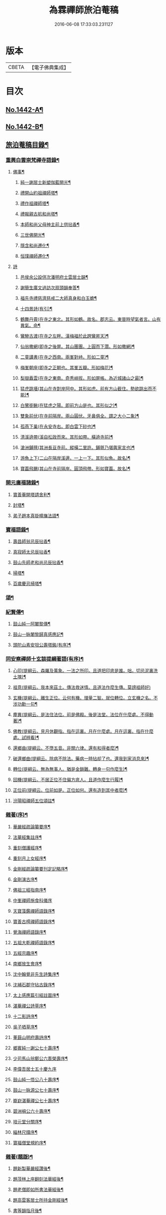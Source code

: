 #+TITLE: 為霖禪師旅泊菴稿 
#+DATE: 2016-06-08 17:33:03.231127

* 版本
 |     CBETA|【電子佛典集成】|

* 目次
** [[file:KR6q0372_001.txt::001-0684a1][No.1442-A¶]]
** [[file:KR6q0372_001.txt::001-0684b7][No.1442-B¶]]
** [[file:KR6q0372_001.txt::001-0685a6][旅泊菴稿目錄¶]]
*** [[file:KR6q0372_001.txt::001-0685b4][重興白雲崇梵禪寺語錄¶]]
**** [[file:KR6q0372_001.txt::001-0687b6][佛事¶]]
***** [[file:KR6q0372_001.txt::001-0687b7][純一謝居士新塑伽藍開光¶]]
***** [[file:KR6q0372_001.txt::001-0687b13][禮開山約祖禪師塔¶]]
***** [[file:KR6q0372_001.txt::001-0687b16][禮作祖禪師塔¶]]
***** [[file:KR6q0372_001.txt::001-0687b19][禮報親古航和尚塔¶]]
***** [[file:KR6q0372_001.txt::001-0687b22][本師和尚父母神主前上供拈香¶]]
***** [[file:KR6q0372_001.txt::001-0687b24][三世佛開光¶]]
***** [[file:KR6q0372_001.txt::001-0687c3][隱含和尚遷化¶]]
***** [[file:KR6q0372_001.txt::001-0687c16][恒璞禪師遷化¶]]
**** [[file:KR6q0372_001.txt::001-0687c24][詩]]
***** [[file:KR6q0372_001.txt::001-0688a2][邑侯余公設供次潘明府士雲居士韻¶]]
***** [[file:KR6q0372_001.txt::001-0688a5][謝簡生廣文過訪次扇頭韻奉答¶]]
***** [[file:KR6q0372_001.txt::001-0688a9][福先寺禮慈濟慈戒二大師真身和白玉蟾¶]]
***** [[file:KR6q0372_001.txt::001-0688a13][十四景詩(有引)¶]]
***** [[file:KR6q0372_001.txt::001-0688a19][鶴舞丹霄(在寺之東北。其形如鶴。故名。郡志云。東晉時望氣者言。山有異氣。命¶]]
***** [[file:KR6q0372_001.txt::001-0688a23][鸞驂古渡(在寺之左畔。漢梅福於此跨鸞昇天)¶]]
***** [[file:KR6q0372_001.txt::001-0688b2][仙翁撒網(即寺之後屏。其山團團。上圓而下濶。形如撒網)¶]]
***** [[file:KR6q0372_001.txt::001-0688b5][二童講書(在寺之西南。兩峯對峙。形如二童)¶]]
***** [[file:KR6q0372_001.txt::001-0688b8][梅峯朝座(即寺之正朝也。其峯五瓣。形如梅花)¶]]
***** [[file:KR6q0372_001.txt::001-0688b11][梨嶽矗雲(在寺之東南。奇秀峭拔。形如屏帳。為近城諸山之最)¶]]
***** [[file:KR6q0372_001.txt::001-0688b14][猛虎跳墻(其山在寺對岸阿中。其形如虎。前有方山截住。勢欲跳出而不能)¶]]
***** [[file:KR6q0372_001.txt::001-0688b17][白鷺銜鰍(在猛虎之陽。即前方山是也。其形似之)¶]]
***** [[file:KR6q0372_001.txt::001-0688b20][雙象前伏(在寺前隔岸。兩山圓伏。牙鼻俱全。謂之大小二象)¶]]
***** [[file:KR6q0372_001.txt::001-0688b23][孤燕下巢(在永安寺右。即白雲下砂也)¶]]
***** [[file:KR6q0372_001.txt::001-0688c2][清溪遶帶(溪自松政而來。其形如帶。橫遶寺前)¶]]
***** [[file:KR6q0372_001.txt::001-0688c5][滄洲鋪氊(其洲長亘寺前。縱橫二里許。鋪氈乃堪輿家言也)¶]]
***** [[file:KR6q0372_001.txt::001-0688c8][游魚上下(二山在隔岸溪邊。一上一下。其形似魚。故名)¶]]
***** [[file:KR6q0372_001.txt::001-0688c11][寶葢飛颺(其山在寺前隔岸。圓頂飛帶。形如寶葢。故名)¶]]
*** [[file:KR6q0372_001.txt::001-0688c16][開元廣福諸錄¶]]
**** [[file:KR6q0372_001.txt::001-0689b22][寶善菴開塔請舍利¶]]
**** [[file:KR6q0372_001.txt::001-0689c3][封塔¶]]
**** [[file:KR6q0372_001.txt::001-0689c5][弟子趙本真掛幢旛法語¶]]
*** [[file:KR6q0372_002.txt::002-0689c11][寶福語錄¶]]
**** [[file:KR6q0372_002.txt::002-0690c20][壽昌師翁忌辰拈香¶]]
**** [[file:KR6q0372_002.txt::002-0691a4][真寂師太忌辰拈香¶]]
**** [[file:KR6q0372_002.txt::002-0691a18][鼓山先師老和尚忌辰拈香¶]]
**** [[file:KR6q0372_002.txt::002-0691b18][掃塔¶]]
**** [[file:KR6q0372_002.txt::002-0691b22][百歲慶忌掃塔¶]]
*** [[file:KR6q0372_002.txt::002-0691c2][頌¶]]
*** [[file:KR6q0372_002.txt::002-0692a10][紀賢傳¶]]
**** [[file:KR6q0372_002.txt::002-0692a11][鼓山純一阿闍黎傳¶]]
**** [[file:KR6q0372_002.txt::002-0692b14][鼓山一脉闍黎歸真感應記¶]]
**** [[file:KR6q0372_002.txt::002-0693a24][頭陀山素安坦公壽塔銘(有序)¶]]
*** [[file:KR6q0372_002.txt::002-0693c8][同安察禪師十玄談提綱著語(有序)¶]]
**** [[file:KR6q0372_002.txt::002-0693c20][心印(提綱云。森羅及萬象。一法之所印。且道把印底是誰。咄。切忌泥裏洗土塊)¶]]
**** [[file:KR6q0372_002.txt::002-0693c24][祖意(提綱云。我本來茲土。傳法救迷情。且道法作麼生傳。莫謗祖師好)]]
**** [[file:KR6q0372_002.txt::002-0694a7][玄機(提綱云。離生正位。云何有機。理量二智。就位轉位。立玄機之名。不涉功勳一句¶]]
**** [[file:KR6q0372_002.txt::002-0694a14][塵異(提綱云。是法住法位。前是佛殿。後是法堂。法位在什麼處。不得動著)¶]]
**** [[file:KR6q0372_002.txt::002-0694a20][佛教(提綱云。見月休觀指。指在這裏。月在什麼處。月在這裏。指在什麼處。試辨看)¶]]
**** [[file:KR6q0372_002.txt::002-0694b2][還鄉曲(提綱云。不墮五音。非關六律。還有和得者麼)¶]]
**** [[file:KR6q0372_002.txt::002-0694b8][破還鄉曲(提綱云。除病不除法。藥病一時拈却了也。還我到家消息來)¶]]
**** [[file:KR6q0372_002.txt::002-0694b14][轉位(提綱云。無為無事人。猶是金鎖難。轉身一句作麼生)¶]]
**** [[file:KR6q0372_002.txt::002-0694b19][回機(提綱云。不居正位不住偏方底人。且道作麼生行履)¶]]
**** [[file:KR6q0372_002.txt::002-0694b24][正位前(提綱云。位前如是。正位如何。還有造到其中者麼)¶]]
**** [[file:KR6q0372_002.txt::002-0694c5][汾陽昭禪師五位頌註¶]]
*** [[file:KR6q0372_003.txt::003-0694c15][雜著(序)¶]]
**** [[file:KR6q0372_003.txt::003-0694c16][華嚴經疏論纂要序¶]]
**** [[file:KR6q0372_003.txt::003-0695b5][法華經集註序¶]]
**** [[file:KR6q0372_003.txt::003-0696a5][重刻僧護經序¶]]
**** [[file:KR6q0372_003.txt::003-0696b21][重刻月上女經序¶]]
**** [[file:KR6q0372_003.txt::003-0697a3][金剛經疏論纂要刊定記略序¶]]
**** [[file:KR6q0372_003.txt::003-0697b20][金剛演古序¶]]
**** [[file:KR6q0372_003.txt::003-0697c21][佛祖三經指南序¶]]
**** [[file:KR6q0372_003.txt::003-0698a24][中峯禪師施食科儀序]]
**** [[file:KR6q0372_003.txt::003-0698b18][天寶藻鑑禪師語錄序¶]]
**** [[file:KR6q0372_003.txt::003-0698c7][寶善古樗禪師語錄序¶]]
**** [[file:KR6q0372_003.txt::003-0698c21][覺海禪師語錄序¶]]
**** [[file:KR6q0372_003.txt::003-0699a8][五祖大乾禪師語錄序¶]]
**** [[file:KR6q0372_003.txt::003-0699a18][五經宗趣序¶]]
**** [[file:KR6q0372_003.txt::003-0699b13][南鄉放生會序¶]]
**** [[file:KR6q0372_003.txt::003-0699c12][沈中翰覺非先生詩集序¶]]
**** [[file:KR6q0372_003.txt::003-0700a8][沈補石郡守拈古錄序¶]]
**** [[file:KR6q0372_003.txt::003-0700a22][太上感應篇引經註圖序¶]]
**** [[file:KR6q0372_003.txt::003-0700b16][湛菴禪公詩草序¶]]
**** [[file:KR6q0372_003.txt::003-0700c2][十二影詩序¶]]
**** [[file:KR6q0372_003.txt::003-0700c10][吳子哂草序¶]]
**** [[file:KR6q0372_003.txt::003-0700c21][董蕺山明府壽詩序¶]]
**** [[file:KR6q0372_003.txt::003-0701a17][鄉賓純一謝公七十壽序¶]]
**** [[file:KR6q0372_003.txt::003-0701b24][少司馬山翁鄭公六袠榮壽序¶]]
**** [[file:KR6q0372_003.txt::003-0701c24][李偉吾居士五十慶九序]]
**** [[file:KR6q0372_003.txt::003-0702a23][鼓山純一悟公八十壽序¶]]
**** [[file:KR6q0372_003.txt::003-0702b15][鼓山一脉源公七十壽序¶]]
**** [[file:KR6q0372_003.txt::003-0703a18][巃崶湛菴禪公七十壽序¶]]
**** [[file:KR6q0372_003.txt::003-0703c16][碧洲嶼公六十壽序¶]]
**** [[file:KR6q0372_003.txt::003-0704a18][培元堂分關序¶]]
**** [[file:KR6q0372_003.txt::003-0704b19][緇林尺牘序¶]]
**** [[file:KR6q0372_003.txt::003-0704c13][寶福僧堂規約序¶]]
*** [[file:KR6q0372_004.txt::004-0705a6][雜著(題䟦)¶]]
**** [[file:KR6q0372_004.txt::004-0705a7][題新製華嚴經讚後¶]]
**** [[file:KR6q0372_004.txt::004-0705a15][題茂林上座翻刻法華經後¶]]
**** [[file:KR6q0372_004.txt::004-0705b15][題老僧即如所書法華經後¶]]
**** [[file:KR6q0372_004.txt::004-0705c2][題高雲客居士所持金剛經後¶]]
**** [[file:KR6q0372_004.txt::004-0705c16][書等韻指月後¶]]
**** [[file:KR6q0372_004.txt::004-0706a9][題三教聖人觀太極圖¶]]
**** [[file:KR6q0372_004.txt::004-0706a18][題十八羅漢卷¶]]
**** [[file:KR6q0372_004.txt::004-0706b5][題護法論後¶]]
**** [[file:KR6q0372_004.txt::004-0706b14][羅念菴狀元醒世詩䟦¶]]
**** [[file:KR6q0372_004.txt::004-0706c2][題沈補石郡守富沙多寶塔記¶]]
**** [[file:KR6q0372_004.txt::004-0706c7][題廣文簡生謝公文集後¶]]
**** [[file:KR6q0372_004.txt::004-0706c14][題六書大成後¶]]
*** [[file:KR6q0372_004.txt::004-0706c24][文¶]]
**** [[file:KR6q0372_004.txt::004-0706c24][答客難]]
**** [[file:KR6q0372_004.txt::004-0707b18][不輕授受論¶]]
**** [[file:KR6q0372_004.txt::004-0708a8][誡燒蜂¶]]
**** [[file:KR6q0372_004.txt::004-0708b4][誡捕黃蛤¶]]
**** [[file:KR6q0372_004.txt::004-0708c3][祭潘士閣居士文¶]]
**** [[file:KR6q0372_004.txt::004-0708c16][奠謝純一老居士文¶]]
**** [[file:KR6q0372_004.txt::004-0709a17][發願文¶]]
*** [[file:KR6q0372_004.txt::004-0709b23][書¶]]
**** [[file:KR6q0372_004.txt::004-0709b24][復弁山且拙和尚書¶]]
**** [[file:KR6q0372_004.txt::004-0709c23][答檀園大師書(附來書)¶]]
*** [[file:KR6q0372_004.txt::004-0710a19][記¶]]
**** [[file:KR6q0372_004.txt::004-0710a20][廩山祖堂記¶]]
**** [[file:KR6q0372_004.txt::004-0710c18][重興開元寺大雄寶殿記¶]]
**** [[file:KR6q0372_004.txt::004-0711b7][重興寶福禪寺記¶]]
**** [[file:KR6q0372_004.txt::004-0711c19][五祖山大悲閣記¶]]
*** [[file:KR6q0372_004.txt::004-0712b9][贊¶]]
**** [[file:KR6q0372_004.txt::004-0712b10][世尊菩提樹下成正覺贊¶]]
**** [[file:KR6q0372_004.txt::004-0712b14][世尊著衣持鉢贊¶]]
**** [[file:KR6q0372_004.txt::004-0712b17][世尊千輻輪足靈蹟贊¶]]
**** [[file:KR6q0372_004.txt::004-0712b22][世尊旃檀瑞像贊¶]]
**** [[file:KR6q0372_004.txt::004-0712c7][觀音大士贊(八首)¶]]
**** [[file:KR6q0372_004.txt::004-0712c24][自然觀音贊(為黃鰲載居士作)]]
**** [[file:KR6q0372_004.txt::004-0713a3][見月律師所畵觀音出山像贊¶]]
**** [[file:KR6q0372_004.txt::004-0713a6][建州開元寺辟支佛牙贊¶]]
**** [[file:KR6q0372_004.txt::004-0713a9][達磨祖師贊¶]]
**** [[file:KR6q0372_004.txt::004-0713a12][寒拾二大士贊¶]]
**** [[file:KR6q0372_004.txt::004-0713a16][謝石公茂才書經作佛像。其字畫細如毛髮。¶]]
**** [[file:KR6q0372_004.txt::004-0713a21][至聖孔子贊(有引)¶]]
**** [[file:KR6q0372_004.txt::004-0713b15][三笑圖贊¶]]
**** [[file:KR6q0372_004.txt::004-0713b18][關夫子雲長公贊¶]]
**** [[file:KR6q0372_004.txt::004-0713b21][韓文公參大顛禪師贊¶]]
**** [[file:KR6q0372_004.txt::004-0713b23][白侍郎參鳥窠禪師贊¶]]
**** [[file:KR6q0372_004.txt::004-0713b24][呂真人參黃龍禪師贊]]
**** [[file:KR6q0372_004.txt::004-0713c3][關將軍參玉泉智者大師贊¶]]
**** [[file:KR6q0372_004.txt::004-0713c5][孫鹿園郡守贊¶]]
**** [[file:KR6q0372_004.txt::004-0713c9][張羮如先生贊¶]]
**** [[file:KR6q0372_004.txt::004-0713c13][潘惕銘先生贊¶]]
**** [[file:KR6q0372_004.txt::004-0713c17][謝獻可先生贊¶]]
**** [[file:KR6q0372_004.txt::004-0713c21][謝純一居士贊¶]]
**** [[file:KR6q0372_004.txt::004-0713c24][潘士閣居士贊¶]]
**** [[file:KR6q0372_004.txt::004-0714a3][張子發居士贊¶]]
**** [[file:KR6q0372_004.txt::004-0714a6][章岐生居士贊¶]]
**** [[file:KR6q0372_004.txt::004-0714a9][謝簡生居士贊¶]]
**** [[file:KR6q0372_004.txt::004-0714a12][魏夢蘇居士贊¶]]
**** [[file:KR6q0372_004.txt::004-0714a16][吳石凝居士小影坐竹林下。明月在天。琴置¶]]
**** [[file:KR6q0372_004.txt::004-0714a20][吳子璘生圖余像與郡守沈公同㡧請贊¶]]
**** [[file:KR6q0372_004.txt::004-0714a24][白雲隱含禪師贊]]
**** [[file:KR6q0372_004.txt::004-0714b6][寶善古樗禪師贊¶]]
**** [[file:KR6q0372_004.txt::004-0714b11][自贊(六首)¶]]
*** [[file:KR6q0372_004.txt::004-0714c4][銘¶]]
**** [[file:KR6q0372_004.txt::004-0714c5][黃龍涔伯和尚塔銘¶]]
**** [[file:KR6q0372_004.txt::004-0714c10][白雲隱含禪師塔銘¶]]
**** [[file:KR6q0372_004.txt::004-0714c15][寶善古樗禪師塔銘¶]]
**** [[file:KR6q0372_004.txt::004-0714c20][福山同歸塔銘¶]]
**** [[file:KR6q0372_004.txt::004-0714c24][白雲崇梵禪寺鐘銘]]
**** [[file:KR6q0372_004.txt::004-0715a5][開元寺鐘銘¶]]
**** [[file:KR6q0372_004.txt::004-0715a9][永安萬壽禪寺鐘銘¶]]
**** [[file:KR6q0372_004.txt::004-0715a11][多寶佛塔鐘銘¶]]
*** [[file:KR6q0372_004.txt::004-0715a14][偈¶]]
**** [[file:KR6q0372_004.txt::004-0715a15][金剛經六如頌(六首)¶]]
***** [[file:KR6q0372_004.txt::004-0715a16][夢¶]]
***** [[file:KR6q0372_004.txt::004-0715a19][幻¶]]
***** [[file:KR6q0372_004.txt::004-0715a22][泡¶]]
***** [[file:KR6q0372_004.txt::004-0715a24][影]]
***** [[file:KR6q0372_004.txt::004-0715b4][露¶]]
***** [[file:KR6q0372_004.txt::004-0715b7][電¶]]
**** [[file:KR6q0372_004.txt::004-0715b10][演善導和尚勸念佛偈(八首)¶]]
**** [[file:KR6q0372_004.txt::004-0715c11][圓覺大光明藏頌¶]]
**** [[file:KR6q0372_004.txt::004-0715c15][康熈辛亥臘末至荷山禮先師和尚遺蹟¶]]
**** [[file:KR6q0372_004.txt::004-0715c19][黃梅菴度歲(有引)¶]]
**** [[file:KR6q0372_004.txt::004-0716a10][至龍頭山訪智光老友¶]]
**** [[file:KR6q0372_004.txt::004-0716a15][贈黃鰲載居士¶]]
**** [[file:KR6q0372_004.txt::004-0716a18][贈陳學夔居士¶]]
**** [[file:KR6q0372_004.txt::004-0716a21][贈魏夢蘇居士¶]]
**** [[file:KR6q0372_004.txt::004-0716a24][壽寧三峯寺題壁(四首)¶]]
**** [[file:KR6q0372_004.txt::004-0716b13][贈壽令李公¶]]
**** [[file:KR6q0372_004.txt::004-0716b18][余居鏡湖吳如公居士過訪次韻贈之¶]]
**** [[file:KR6q0372_004.txt::004-0716b22][壽吳如公居士七十初度¶]]
**** [[file:KR6q0372_004.txt::004-0716c7][光孝寺栽瓔珞栢¶]]
**** [[file:KR6q0372_004.txt::004-0716c13][白雲寺栽瓔珞栢¶]]
**** [[file:KR6q0372_004.txt::004-0716c18][次韻贈建令梁公昭子(二首)¶]]
**** [[file:KR6q0372_004.txt::004-0716c23][壽鄭威如明府¶]]
**** [[file:KR6q0372_004.txt::004-0717a8][贈龔起凡居士持華嚴經¶]]
**** [[file:KR6q0372_004.txt::004-0717a12][示黃蓮實道人¶]]
**** [[file:KR6q0372_004.txt::004-0717a17][輓林涵齋居士(有序)¶]]
**** [[file:KR6q0372_004.txt::004-0717b8][有感¶]]
**** [[file:KR6q0372_004.txt::004-0717b13][孟繼美兵憲以詩見贈次韻奉答¶]]
**** [[file:KR6q0372_004.txt::004-0717b17][贈剌史補石沈公(次韻)¶]]
**** [[file:KR6q0372_004.txt::004-0717b20][寶善菴啟塔請舍利安奉富沙多寶佛塔¶]]
**** [[file:KR6q0372_004.txt::004-0717b24][輓白雲隱含禪師¶]]
**** [[file:KR6q0372_004.txt::004-0717c4][病中自嘲(四首)¶]]
**** [[file:KR6q0372_004.txt::004-0717c13][哭郡守補石沈公(二首)¶]]
**** [[file:KR6q0372_004.txt::004-0717c20][康熈丙辰秋為諸衲子開示起信論。喜謝簡¶]]
**** [[file:KR6q0372_004.txt::004-0718a4][悼孤月闍黎(四首)¶]]
**** [[file:KR6q0372_004.txt::004-0718a13][新篁¶]]
**** [[file:KR6q0372_004.txt::004-0718a16][春鳥歌二章¶]]
***** [[file:KR6q0372_004.txt::004-0718a17][催耕(春分屆令。此鳥即鳴。作好哥哥聲。催人東作之意。甚切作好哥哥)¶]]
***** [[file:KR6q0372_004.txt::004-0718a21][杜宇(清明屆令。此鳥即鳴。作歸去好聲。喚人歸去之意。甚切作歸去好)¶]]
**** [[file:KR6q0372_004.txt::004-0718a24][勸禁溪放生]]
**** [[file:KR6q0372_004.txt::004-0718b7][誡燒蠭¶]]
**** [[file:KR6q0372_004.txt::004-0718b11][示維人上座¶]]
**** [[file:KR6q0372_004.txt::004-0718b15][輓黃鰲載居士(四首)¶]]
**** [[file:KR6q0372_004.txt::004-0718b24][示正受老衲¶]]
**** [[file:KR6q0372_004.txt::004-0718c3][壽郁文上座¶]]
**** [[file:KR6q0372_004.txt::004-0718c6][贈僧書華嚴經¶]]
**** [[file:KR6q0372_004.txt::004-0718c9][示法眉謝善友¶]]
**** [[file:KR6q0372_004.txt::004-0718c11][康熈戊午秋同謝純一居士在翠巖鼎建大¶]]
**** [[file:KR6q0372_004.txt::004-0718c17][示冰瑩禪人參父母未生前¶]]
**** [[file:KR6q0372_004.txt::004-0718c20][百丈靜室四景詩¶]]
***** [[file:KR6q0372_004.txt::004-0718c21][華嚴菴¶]]
***** [[file:KR6q0372_004.txt::004-0718c23][嘯月臺¶]]
***** [[file:KR6q0372_004.txt::004-0718c24][藏雲谷]]
***** [[file:KR6q0372_004.txt::004-0719a3][卓錫峯¶]]
**** [[file:KR6q0372_004.txt::004-0719a5][己未春重遊百丈靜室(二首)¶]]
**** [[file:KR6q0372_004.txt::004-0719a10][贈吳母鄭孺人一百四壽(有序)¶]]
**** [[file:KR6q0372_004.txt::004-0719b9][壽謝月恒居士¶]]
**** [[file:KR6q0372_004.txt::004-0719b12][壽鄭輯之居士¶]]
**** [[file:KR6q0372_004.txt::004-0719b18][康熈已未冬偕純一謝公過大雲菴建造後¶]]
**** [[file:KR6q0372_004.txt::004-0719b23][熊子偉居士書華嚴經疏論纂要竟。作此贈¶]]
**** [[file:KR6q0372_004.txt::004-0719c4][壽奇子李公古稀初度¶]]
**** [[file:KR6q0372_004.txt::004-0719c8][鼓山大眾逼請還山有感¶]]
**** [[file:KR6q0372_004.txt::004-0719c13][夏日送若谷徐公還武林¶]]
**** [[file:KR6q0372_004.txt::004-0719c16][處士游公子六八月念二日遣書存問。念八¶]]
**** [[file:KR6q0372_004.txt::004-0719c21][康熈癸亥臘月八日刊刻華嚴經疏論纂要¶]]
**** [[file:KR6q0372_004.txt::004-0720a2][日用四事(有引)¶]]
**** [[file:KR6q0372_004.txt::004-0720a14][觀音善財騎師子盤菴闍黎請題¶]]
*** [[file:KR6q0372_004.txt::004-0720a19][疏¶]]
**** [[file:KR6q0372_004.txt::004-0720a20][鼓山先師老和尚百歲慶忌疏語¶]]
**** [[file:KR6q0372_004.txt::004-0720b16][起手寫華嚴經疏論纂要求加被疏¶]]
**** [[file:KR6q0372_004.txt::004-0720c13][寶福祈雨疏¶]]
**** [[file:KR6q0372_004.txt::004-0720c22][其二¶]]
**** [[file:KR6q0372_004.txt::004-0721a6][謝雨疏¶]]
**** [[file:KR6q0372_004.txt::004-0721a14][其二¶]]
**** [[file:KR6q0372_004.txt::004-0721a24][寶善修大悲懺疏]]
**** [[file:KR6q0372_004.txt::004-0721c2][辭歲¶]]
**** [[file:KR6q0372_004.txt::004-0721c14][祀竈¶]]
**** [[file:KR6q0372_004.txt::004-0721c22][刻華嚴經疏論纂要告成禮懺謝恩疏¶]]
**** [[file:KR6q0372_004.txt::004-0722a13][復三山眾護法公啟¶]]
*** [[file:KR6q0372_004.txt::004-0722b6][聯句¶]]
**** [[file:KR6q0372_004.txt::004-0722b7][白雲寺大殿¶]]
**** [[file:KR6q0372_004.txt::004-0722b10][殿前　三門¶]]
**** [[file:KR6q0372_004.txt::004-0722b13][建州開元寺大殿¶]]
**** [[file:KR6q0372_004.txt::004-0722b18][廣福菴¶]]
**** [[file:KR6q0372_004.txt::004-0722b21][齋堂¶]]
**** [[file:KR6q0372_004.txt::004-0722b24][白雲禪堂¶]]
**** [[file:KR6q0372_004.txt::004-0722c3][光孝寺花亭¶]]
**** [[file:KR6q0372_004.txt::004-0722c6][城隍廟¶]]
**** [[file:KR6q0372_004.txt::004-0722c9][梅仙山¶]]
**** [[file:KR6q0372_004.txt::004-0722c12][彌勒殿¶]]
**** [[file:KR6q0372_004.txt::004-0722c15][寶福寺大殿¶]]
**** [[file:KR6q0372_004.txt::004-0722c18][齋堂¶]]
**** [[file:KR6q0372_004.txt::004-0722c23][大悲堂¶]]
**** [[file:KR6q0372_004.txt::004-0723a2][禪堂¶]]
**** [[file:KR6q0372_004.txt::004-0723a5][客堂¶]]
**** [[file:KR6q0372_004.txt::004-0723a8][三門¶]]
**** [[file:KR6q0372_004.txt::004-0723a11][東嶽廟地藏殿¶]]
*** [[file:KR6q0372_004.txt::004-0723b1][No.1442-附¶]]
*** [[file:KR6q0372_004.txt::004-0723b14][禪海十珍目錄¶]]
*** [[file:KR6q0372_004.txt::004-0723c10][禪海十珍¶]]
**** [[file:KR6q0372_004.txt::004-0723c12][七佛傳法偈¶]]
**** [[file:KR6q0372_004.txt::004-0724a21][初祖菩提達磨大師入道四行¶]]
**** [[file:KR6q0372_004.txt::004-0724c20][三祖僧璨大師信心銘¶]]
**** [[file:KR6q0372_004.txt::004-0725b11][六祖大鑒禪師二種三昧¶]]
**** [[file:KR6q0372_004.txt::004-0725c9][永嘉真覺禪師證道歌¶]]
**** [[file:KR6q0372_004.txt::004-0727a17][石頭希遷禪師參同契¶]]
**** [[file:KR6q0372_004.txt::004-0727b9][鎮州臨濟義玄和尚法語¶]]
**** [[file:KR6q0372_004.txt::004-0727c16][洞山价禪師寶鏡三昧¶]]
**** [[file:KR6q0372_004.txt::004-0728a19][同安察禪師十玄談¶]]
***** [[file:KR6q0372_004.txt::004-0728a20][心印¶]]
***** [[file:KR6q0372_004.txt::004-0728a24][祖意¶]]
***** [[file:KR6q0372_004.txt::004-0728b4][玄機¶]]
***** [[file:KR6q0372_004.txt::004-0728b8][塵異¶]]
***** [[file:KR6q0372_004.txt::004-0728b12][佛教¶]]
***** [[file:KR6q0372_004.txt::004-0728b16][還鄉曲¶]]
***** [[file:KR6q0372_004.txt::004-0728b20][破還鄉曲¶]]
***** [[file:KR6q0372_004.txt::004-0728b24][轉位¶]]
***** [[file:KR6q0372_004.txt::004-0728c4][回機¶]]
***** [[file:KR6q0372_004.txt::004-0728c8][正位前(亦名一色過後)¶]]
**** [[file:KR6q0372_004.txt::004-0728c20][浮山遠禪師九帶¶]]
***** [[file:KR6q0372_004.txt::004-0728c24][佛祖正法眼藏¶]]
***** [[file:KR6q0372_004.txt::004-0729a12][佛法藏帶¶]]
***** [[file:KR6q0372_004.txt::004-0729b7][理貫帶¶]]
***** [[file:KR6q0372_004.txt::004-0729b13][事貫帶¶]]
***** [[file:KR6q0372_004.txt::004-0729b17][理事縱橫帶¶]]
***** [[file:KR6q0372_004.txt::004-0729b22][屈曲垂帶¶]]
***** [[file:KR6q0372_004.txt::004-0729c6][妙叶兼帶¶]]
***** [[file:KR6q0372_004.txt::004-0729c13][金鍼雙鎻帶¶]]
***** [[file:KR6q0372_004.txt::004-0729c17][平懷常實帶¶]]

* 卷
[[file:KR6q0372_001.txt][為霖禪師旅泊菴稿 1]]
[[file:KR6q0372_002.txt][為霖禪師旅泊菴稿 2]]
[[file:KR6q0372_003.txt][為霖禪師旅泊菴稿 3]]
[[file:KR6q0372_004.txt][為霖禪師旅泊菴稿 4]]


